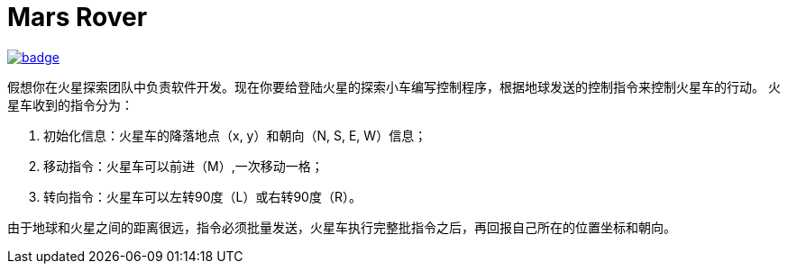 = Mars Rover

image::https://github.com/kbyyd24/mars-rover-practice-workshop/workflows/day-2/badge.svg[link="https://github.com/kbyyd24/mars-rover-practice-workshop/actions"]

假想你在火星探索团队中负责软件开发。现在你要给登陆火星的探索小车编写控制程序，根据地球发送的控制指令来控制火星车的行动。
火星车收到的指令分为：

. 初始化信息：火星车的降落地点（x, y）和朝向（N, S, E, W）信息；
. 移动指令：火星车可以前进（M）,一次移动一格；
. 转向指令：火星车可以左转90度（L）或右转90度（R）。

由于地球和火星之间的距离很远，指令必须批量发送，火星车执行完整批指令之后，再回报自己所在的位置坐标和朝向。